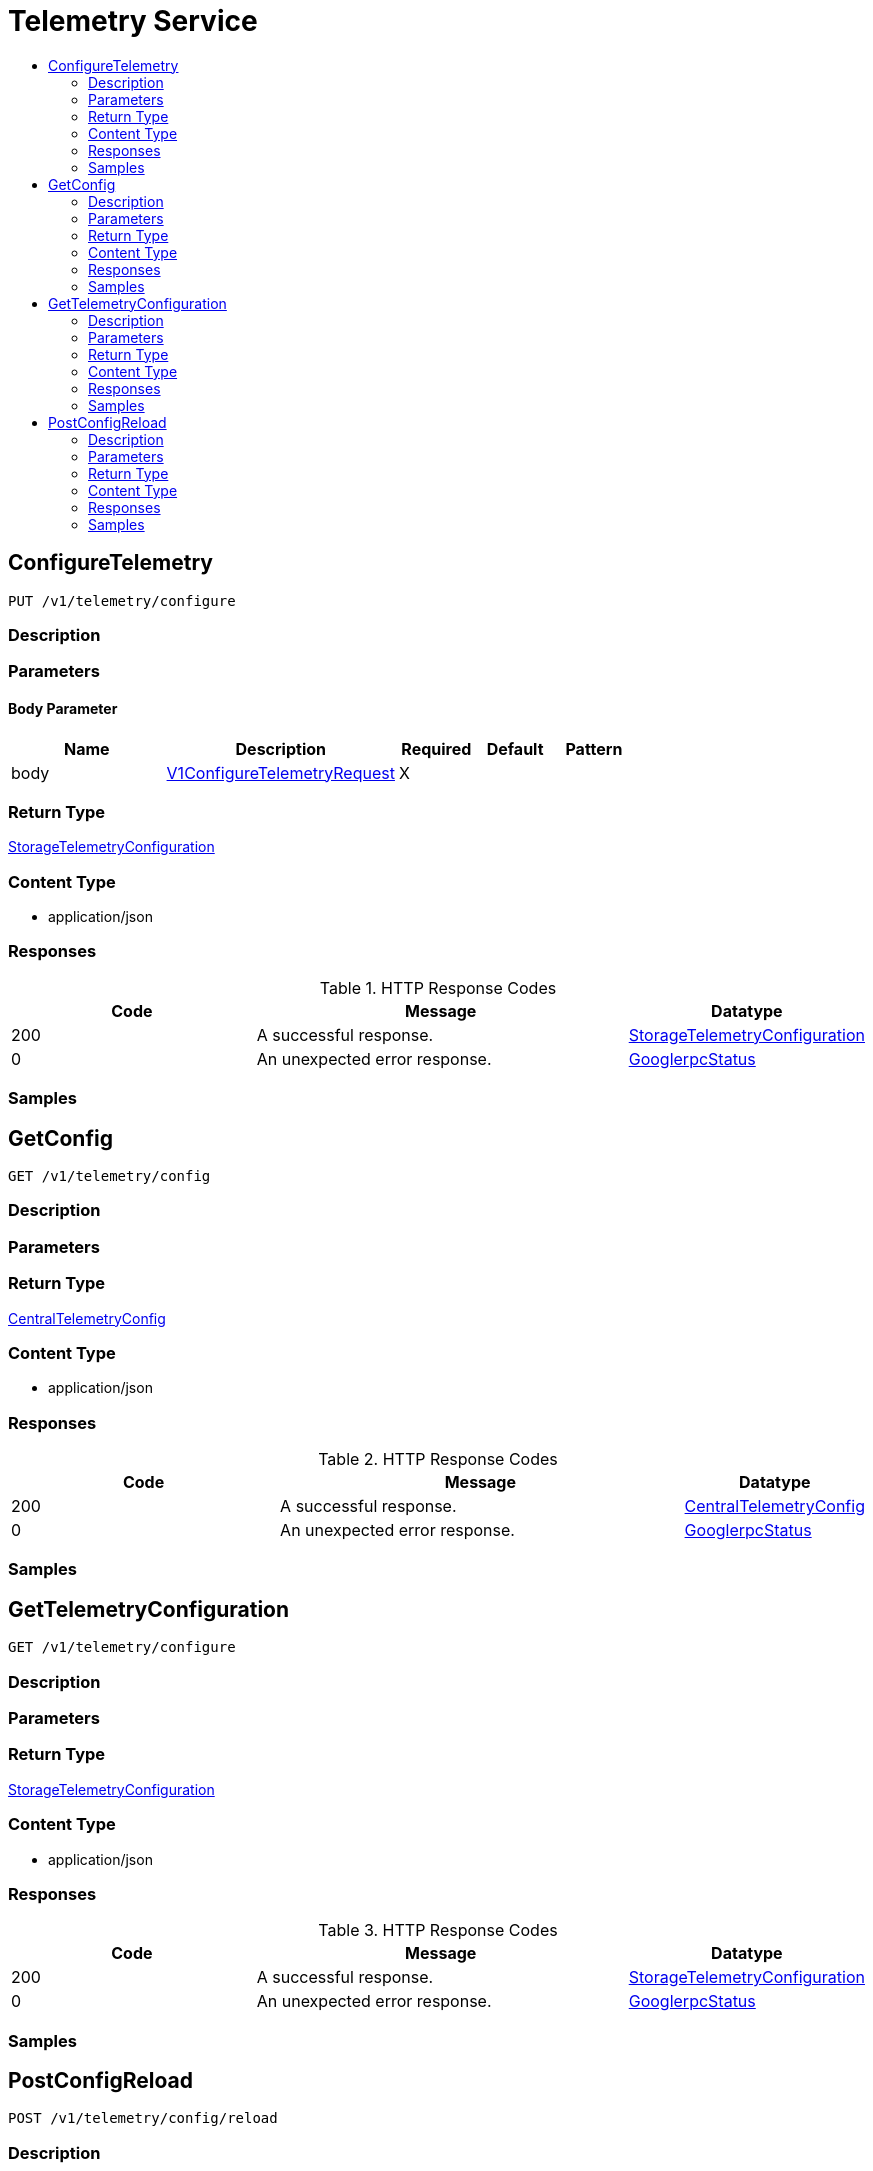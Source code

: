 // Auto-generated by scripts. Do not edit.
:_mod-docs-content-type: ASSEMBLY
[id="TelemetryService"]
= Telemetry Service
:toc: macro
:toc-title:

toc::[]

:context: TelemetryService

[id="ConfigureTelemetry_TelemetryService"]
== ConfigureTelemetry

`PUT /v1/telemetry/configure`

=== Description

=== Parameters

==== Body Parameter

[cols="2,3,1,1,1"]
|===
|Name| Description| Required| Default| Pattern

| body
|  xref:../CommonObjectReference/CommonObjectReference.adoc#V1ConfigureTelemetryRequest_CommonObjectReference[V1ConfigureTelemetryRequest]
| X
| 
| 

|===

=== Return Type

xref:../CommonObjectReference/CommonObjectReference.adoc#StorageTelemetryConfiguration_CommonObjectReference[StorageTelemetryConfiguration]

=== Content Type

* application/json

=== Responses

.HTTP Response Codes
[cols="2,3,1"]
|===
| Code | Message | Datatype

| 200
| A successful response.
|  xref:../CommonObjectReference/CommonObjectReference.adoc#StorageTelemetryConfiguration_CommonObjectReference[StorageTelemetryConfiguration]

| 0
| An unexpected error response.
|  xref:../CommonObjectReference/CommonObjectReference.adoc#GooglerpcStatus_CommonObjectReference[GooglerpcStatus]

|===

=== Samples

[id="GetConfig_TelemetryService"]
== GetConfig

`GET /v1/telemetry/config`

=== Description

=== Parameters

=== Return Type

xref:../CommonObjectReference/CommonObjectReference.adoc#CentralTelemetryConfig_CommonObjectReference[CentralTelemetryConfig]

=== Content Type

* application/json

=== Responses

.HTTP Response Codes
[cols="2,3,1"]
|===
| Code | Message | Datatype

| 200
| A successful response.
|  xref:../CommonObjectReference/CommonObjectReference.adoc#CentralTelemetryConfig_CommonObjectReference[CentralTelemetryConfig]

| 0
| An unexpected error response.
|  xref:../CommonObjectReference/CommonObjectReference.adoc#GooglerpcStatus_CommonObjectReference[GooglerpcStatus]

|===

=== Samples

[id="GetTelemetryConfiguration_TelemetryService"]
== GetTelemetryConfiguration

`GET /v1/telemetry/configure`

=== Description

=== Parameters

=== Return Type

xref:../CommonObjectReference/CommonObjectReference.adoc#StorageTelemetryConfiguration_CommonObjectReference[StorageTelemetryConfiguration]

=== Content Type

* application/json

=== Responses

.HTTP Response Codes
[cols="2,3,1"]
|===
| Code | Message | Datatype

| 200
| A successful response.
|  xref:../CommonObjectReference/CommonObjectReference.adoc#StorageTelemetryConfiguration_CommonObjectReference[StorageTelemetryConfiguration]

| 0
| An unexpected error response.
|  xref:../CommonObjectReference/CommonObjectReference.adoc#GooglerpcStatus_CommonObjectReference[GooglerpcStatus]

|===

=== Samples

[id="PostConfigReload_TelemetryService"]
== PostConfigReload

`POST /v1/telemetry/config/reload`

=== Description

=== Parameters

=== Return Type

`Object`

=== Content Type

* application/json

=== Responses

.HTTP Response Codes
[cols="2,3,1"]
|===
| Code | Message | Datatype

| 200
| A successful response.
|  `Object`

| 0
| An unexpected error response.
|  xref:../CommonObjectReference/CommonObjectReference.adoc#GooglerpcStatus_CommonObjectReference[GooglerpcStatus]

|===

=== Samples
